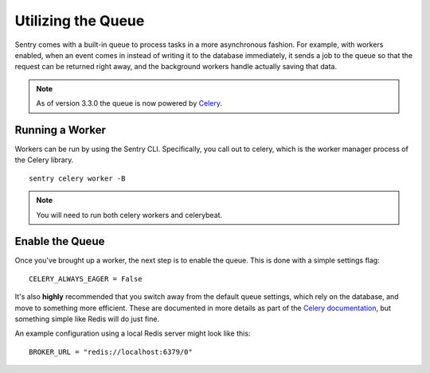 Utilizing the Queue
===================

Sentry comes with a built-in queue to process tasks in a more asynchronous
fashion. For example, with workers enabled, when an event comes in instead
of writing it to the database immediately, it sends a job to the queue so
that the request can be returned right away, and the background workers
handle actually saving that data.

.. note:: As of version 3.3.0 the queue is now powered by `Celery <http://celeryproject.org/>`_.

Running a Worker
----------------

Workers can be run by using the Sentry CLI. Specifically, you call out to celery,
which is the worker manager process of the Celery library.

::

    sentry celery worker -B

.. note:: You will need to run both celery workers and celerybeat.

Enable the Queue
----------------

Once you've brought up a worker, the next step is to enable the queue. This is
done with a simple settings flag::

    CELERY_ALWAYS_EAGER = False

It's also **highly** recommended that you switch away from the default queue settings, which
rely on the database, and move to something more efficient. These are documented in more
details as part of the `Celery documentation <http://celeryproject.org/>`_, but something simple
like Redis will do just fine.

An example configuration using a local Redis server might look like this::

    BROKER_URL = "redis://localhost:6379/0"
